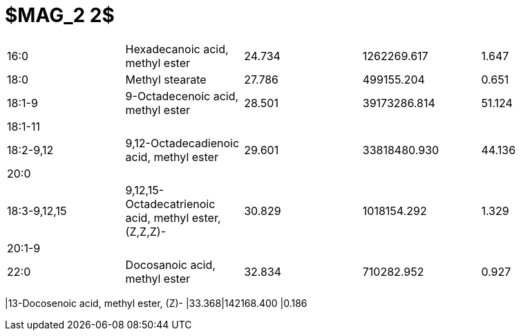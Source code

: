 = $MAG_2 2$

|===
|16:0        |Hexadecanoic acid, methyl ester                     |24.734|1262269.617 |1.647
|18:0        |Methyl stearate                                     |27.786|499155.204  |0.651
|18:1-9      |9-Octadecenoic acid, methyl ester                   |28.501|39173286.814|51.124
|18:1-11     |                                                    |      |            |
|18:2-9,12   |9,12-Octadecadienoic acid, methyl ester             |29.601|33818480.930|44.136
|20:0        |                                                    |      |            |
|18:3-9,12,15|9,12,15-Octadecatrienoic acid, methyl ester,(Z,Z,Z)-|30.829|1018154.292 |1.329
|20:1-9      |                                                    |      |            |
|22:0        |Docosanoic acid, methyl ester                       |32.834|710282.952  |0.927
|===
|13-Docosenoic acid, methyl ester, (Z)-              |33.368|142168.400  |0.186